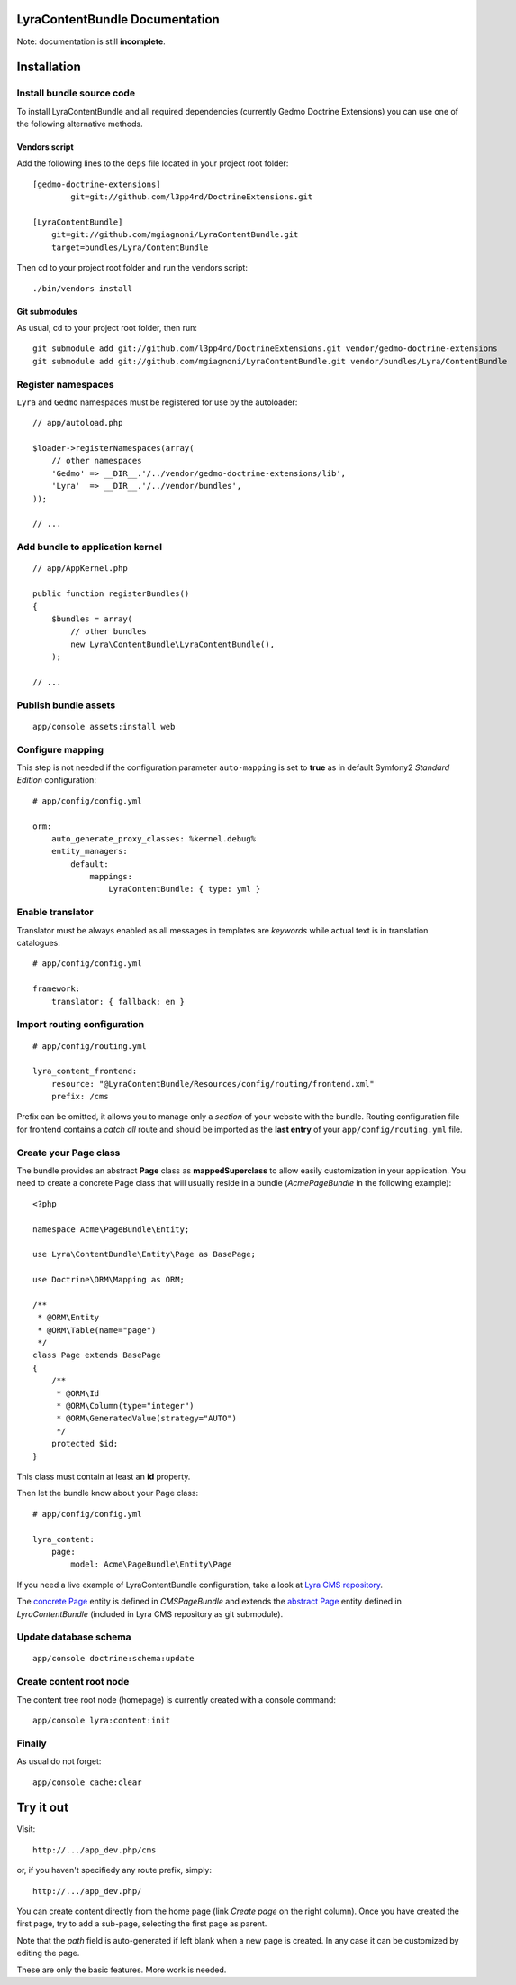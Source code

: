 LyraContentBundle Documentation
===============================

Note: documentation is still **incomplete**.

Installation
============

Install bundle source code
--------------------------

To install LyraContentBundle and all required dependencies (currently
Gedmo Doctrine Extensions) you can use one of the following alternative
methods.

Vendors script
~~~~~~~~~~~~~~

Add the following lines to the ``deps`` file located in your project root
folder::

    [gedmo-doctrine-extensions]
	    git=git://github.com/l3pp4rd/DoctrineExtensions.git

    [LyraContentBundle]
        git=git://github.com/mgiagnoni/LyraContentBundle.git
        target=bundles/Lyra/ContentBundle

Then cd to your project root folder and run the vendors script::

    ./bin/vendors install

Git submodules
~~~~~~~~~~~~~~

As usual, cd to your project root folder, then run::

    git submodule add git://github.com/l3pp4rd/DoctrineExtensions.git vendor/gedmo-doctrine-extensions
    git submodule add git://github.com/mgiagnoni/LyraContentBundle.git vendor/bundles/Lyra/ContentBundle

Register namespaces
-------------------

``Lyra`` and ``Gedmo`` namespaces must be registered for use by the autoloader::

    // app/autoload.php

    $loader->registerNamespaces(array(
        // other namespaces
        'Gedmo' => __DIR__.'/../vendor/gedmo-doctrine-extensions/lib',
        'Lyra'  => __DIR__.'/../vendor/bundles',
    ));

    // ...

Add bundle to application kernel
--------------------------------

::

    // app/AppKernel.php

    public function registerBundles()
    {
        $bundles = array(
            // other bundles
            new Lyra\ContentBundle\LyraContentBundle(),
        );

    // ...

Publish bundle assets
---------------------

::

    app/console assets:install web

Configure mapping
-----------------

This step is not needed if the configuration parameter ``auto-mapping``
is set to **true** as in default Symfony2 *Standard Edition* configuration::

    # app/config/config.yml

    orm:
        auto_generate_proxy_classes: %kernel.debug%
        entity_managers:
            default:
                mappings:
                    LyraContentBundle: { type: yml }

Enable translator
-----------------

Translator must be always enabled as all messages in templates are *keywords*
while actual text is in translation catalogues::

    # app/config/config.yml

    framework:
        translator: { fallback: en }

Import routing configuration
----------------------------

::

    # app/config/routing.yml

    lyra_content_frontend:
        resource: "@LyraContentBundle/Resources/config/routing/frontend.xml"
        prefix: /cms

Prefix can be omitted, it allows you to manage only a *section* of your
website with the bundle.
Routing configuration file for frontend contains a *catch all* route and
should be imported as the **last entry** of your ``app/config/routing.yml``
file.

Create your Page class
----------------------

The bundle provides an abstract **Page** class as **mappedSuperclass** to allow
easily customization in your application. You need to create a concrete Page
class that will usually reside in a bundle (*AcmePageBundle* in the following
example)::

    <?php

    namespace Acme\PageBundle\Entity;

    use Lyra\ContentBundle\Entity\Page as BasePage;

    use Doctrine\ORM\Mapping as ORM;

    /**
     * @ORM\Entity
     * @ORM\Table(name="page")
     */
    class Page extends BasePage
    {
        /**
         * @ORM\Id
         * @ORM\Column(type="integer")
         * @ORM\GeneratedValue(strategy="AUTO")
         */
        protected $id;
    }

This class must contain at least an **id** property.

Then let the bundle know about your Page class::

    # app/config/config.yml

    lyra_content:
        page:
            model: Acme\PageBundle\Entity\Page

If you need a live example of LyraContentBundle configuration, take a look
at `Lyra CMS repository`_.

The `concrete Page`_ entity is defined in *CMSPageBundle* and extends the
`abstract Page`_ entity defined in *LyraContentBundle* (included in Lyra
CMS repository as git submodule).

.. _Lyra CMS repository: https://github.com/mgiagnoni/LyraCMS
.. _concrete Page: https://github.com/mgiagnoni/LyraCMS/blob/master/src/CMS/PageBundle/Entity/Page.php
.. _abstract Page: https://github.com/mgiagnoni/LyraContentBundle/blob/master/Entity/Page.php

Update database schema
----------------------

::

    app/console doctrine:schema:update

Create content root node
------------------------

The content tree root node (homepage) is currently created with a console
command::

    app/console lyra:content:init

Finally
-------

As usual do not forget::

    app/console cache:clear

Try it out
==========

Visit::

    http://.../app_dev.php/cms

or, if you haven't specifiedy any route prefix, simply::

    http://.../app_dev.php/

You can create content directly from the home page (link *Create page* on
the right column). Once you have created the first page, try to add a sub-page,
selecting the first page as parent.

Note that the *path* field is auto-generated if left blank when a new page is
created. In any case it can be customized by editing the page.

These are only the basic features. More work is needed.
